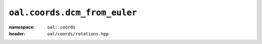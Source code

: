 ``oal.coords.dcm_from_euler``
=============================
:namespace: ``oal::coords``
:header: ``oal/coords/rotations.hpp``
